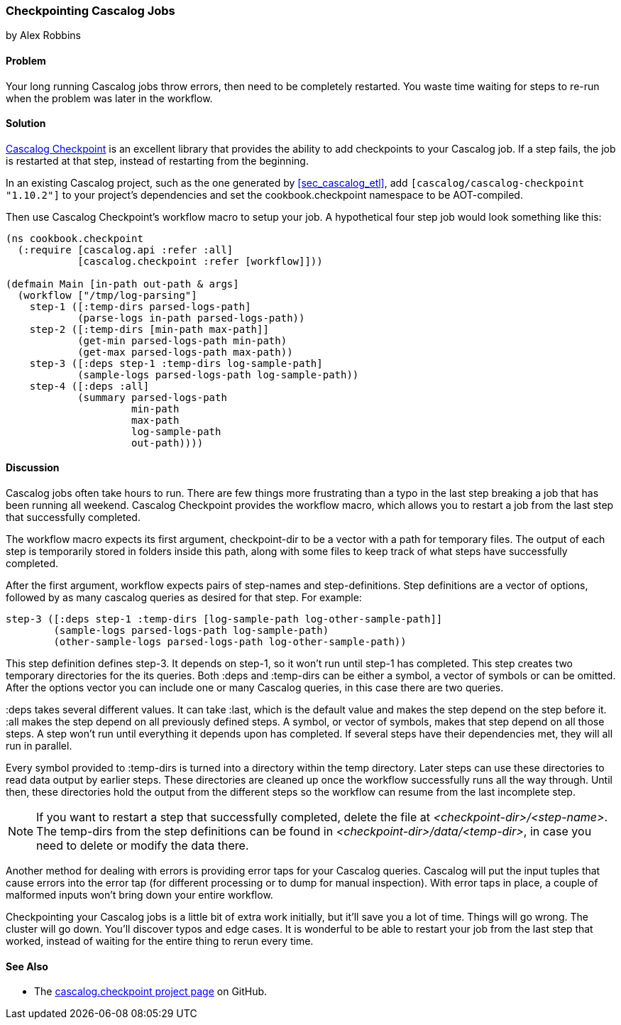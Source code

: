 === Checkpointing Cascalog Jobs
[role="byline"]
by Alex Robbins

==== Problem

Your long running Cascalog jobs throw errors, then need to be
completely restarted. You waste time waiting for steps to re-run when
the problem was later in the workflow.

==== Solution

https://github.com/nathanmarz/cascalog-contrib/tree/master/cascalog.checkpoint[Cascalog
Checkpoint] is an excellent library that provides the ability to add
checkpoints to your Cascalog job. If a step fails, the job is
restarted at that step, instead of restarting from the beginning.

In an existing Cascalog project, such as the one generated by
<<sec_cascalog_etl>>, add `[cascalog/cascalog-checkpoint "1.10.2"]` to
your project's dependencies and set the +cookbook.checkpoint+
namespace to be AOT-compiled.

Then use Cascalog Checkpoint's +workflow+ macro to setup your job. A
hypothetical four step job would look something like this:

[source,clojure]
----
(ns cookbook.checkpoint
  (:require [cascalog.api :refer :all]
            [cascalog.checkpoint :refer [workflow]]))

(defmain Main [in-path out-path & args]
  (workflow ["/tmp/log-parsing"]
    step-1 ([:temp-dirs parsed-logs-path]
            (parse-logs in-path parsed-logs-path))
    step-2 ([:temp-dirs [min-path max-path]]
            (get-min parsed-logs-path min-path)
            (get-max parsed-logs-path max-path))
    step-3 ([:deps step-1 :temp-dirs log-sample-path]
            (sample-logs parsed-logs-path log-sample-path))
    step-4 ([:deps :all]
            (summary parsed-logs-path
                     min-path
                     max-path
                     log-sample-path
                     out-path))))
----

==== Discussion

Cascalog jobs often take hours to run. There are few things more
frustrating than a typo in the last step breaking a job that has been
running all weekend. Cascalog Checkpoint provides the +workflow+
macro, which allows you to restart a job from the last step that
successfully completed.

The +workflow+ macro expects its first argument, +checkpoint-dir+ to
be a vector with a path for temporary files.  The output of each step
is temporarily stored in folders inside this path, along with some
files to keep track of what steps have successfully completed.

After the first argument, +workflow+ expects pairs of step-names and
step-definitions. Step definitions are a vector of options, followed
by as many cascalog queries as desired for that step. For example:

[source,clojure]
----
step-3 ([:deps step-1 :temp-dirs [log-sample-path log-other-sample-path]]
        (sample-logs parsed-logs-path log-sample-path)
        (other-sample-logs parsed-logs-path log-other-sample-path))
----

This step definition defines +step-3+. It depends on +step-1+, so it
won't run until +step-1+ has completed. This step creates two temporary
directories for the its queries. Both +:deps+ and +:temp-dirs+ can be
either a symbol, a vector of symbols or can be omitted. After the
options vector you can include one or many Cascalog queries, in this
case there are two queries.

+:deps+ takes several different values. It can take +:last+, which is
the default value and makes the step depend on the step before
it. +:all+ makes the step depend on all previously defined steps. A
symbol, or vector of symbols, makes that step depend on all those
steps. A step won't run until everything it depends upon has
completed. If several steps have their dependencies met, they will all
run in parallel.

Every symbol provided to +:temp-dirs+ is turned into a directory
within the temp directory. Later steps can use these directories to
read data output by earlier steps. These directories are cleaned up
once the workflow successfully runs all the way through. Until then,
these directories hold the output from the different steps so the
workflow can resume from the last incomplete step.

[NOTE]
====
If you want to restart a step that successfully completed, delete the
file at _<checkpoint-dir>/<step-name>_. The temp-dirs from the step
definitions can be found in _<checkpoint-dir>/data/<temp-dir>_, in case
you need to delete or modify the data there.
====

Another method for dealing with errors is providing error taps for
your Cascalog queries. Cascalog will put the input tuples that cause
errors into the error tap (for different processing or to dump for
manual inspection). With error taps in place, a couple of malformed
inputs won't bring down your entire workflow.

Checkpointing your Cascalog jobs is a little bit of extra work
initially, but it'll save you a lot of time.  Things will go
wrong. The cluster will go down. You'll discover typos and edge
cases. It is wonderful to be able to restart your job from the last
step that worked, instead of waiting for the entire thing to rerun
every time.

==== See Also

* The
  https://github.com/nathanmarz/cascalog-contrib/tree/master/cascalog.checkpoint[cascalog.checkpoint
  project page] on GitHub.
